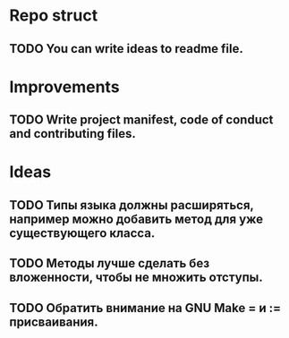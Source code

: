 # Task list
# Shift+Tab - toggle list.
* Repo struct
** TODO You can write ideas to readme file.
* Improvements
** TODO Write project manifest, code of conduct and contributing files.
* Ideas
** TODO Типы языка должны расширяться, например можно добавить метод для уже существующего класса.
** TODO Методы лучше сделать без вложенности, чтобы не множить отступы.
** TODO Обратить внимание на GNU Make = и := присваивания.

